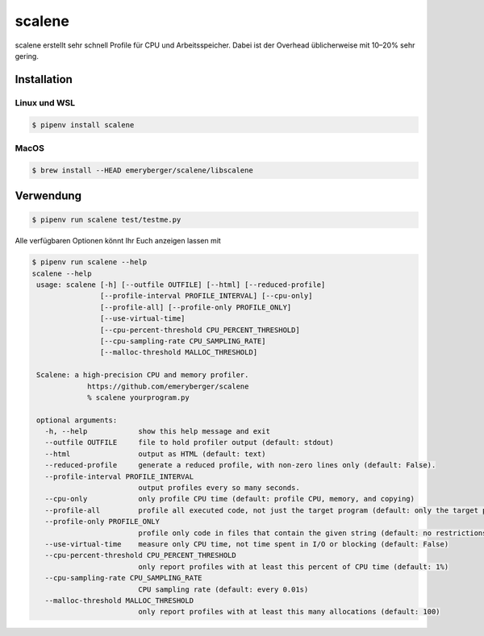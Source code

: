 scalene
=======

scalene erstellt sehr schnell Profile für CPU und Arbeitsspeicher. Dabei ist der
Overhead üblicherweise mit 10–20% sehr gering.

.. seealso::
   * `GitHub <https://github.com/emeryberger/Scalene>`_
   * `PyPI <https://pypi.org/project/scalene/>`_
   * `scalene-paper.pdf
     <https://github.com/plasma-umass/scalene/blob/master/docs/scalene-paper.pdf>`_

Installation
------------

Linux und WSL
~~~~~~~~~~~~~

.. code-block:: console

    $ pipenv install scalene

MacOS
~~~~~

.. code-block:: console

    $ brew install --HEAD emeryberger/scalene/libscalene

Verwendung
----------

.. code-block:: console

    $ pipenv run scalene test/testme.py

Alle verfügbaren Optionen könnt Ihr Euch anzeigen lassen mit

.. code-block:: console

    $ pipenv run scalene --help
    scalene --help
     usage: scalene [-h] [--outfile OUTFILE] [--html] [--reduced-profile]
                    [--profile-interval PROFILE_INTERVAL] [--cpu-only]
                    [--profile-all] [--profile-only PROFILE_ONLY]
                    [--use-virtual-time]
                    [--cpu-percent-threshold CPU_PERCENT_THRESHOLD]
                    [--cpu-sampling-rate CPU_SAMPLING_RATE]
                    [--malloc-threshold MALLOC_THRESHOLD]

     Scalene: a high-precision CPU and memory profiler.
                 https://github.com/emeryberger/scalene
                 % scalene yourprogram.py

     optional arguments:
       -h, --help            show this help message and exit
       --outfile OUTFILE     file to hold profiler output (default: stdout)
       --html                output as HTML (default: text)
       --reduced-profile     generate a reduced profile, with non-zero lines only (default: False).
       --profile-interval PROFILE_INTERVAL
                             output profiles every so many seconds.
       --cpu-only            only profile CPU time (default: profile CPU, memory, and copying)
       --profile-all         profile all executed code, not just the target program (default: only the target program)
       --profile-only PROFILE_ONLY
                             profile only code in files that contain the given string (default: no restrictions)
       --use-virtual-time    measure only CPU time, not time spent in I/O or blocking (default: False)
       --cpu-percent-threshold CPU_PERCENT_THRESHOLD
                             only report profiles with at least this percent of CPU time (default: 1%)
       --cpu-sampling-rate CPU_SAMPLING_RATE
                             CPU sampling rate (default: every 0.01s)
       --malloc-threshold MALLOC_THRESHOLD
                             only report profiles with at least this many allocations (default: 100)
